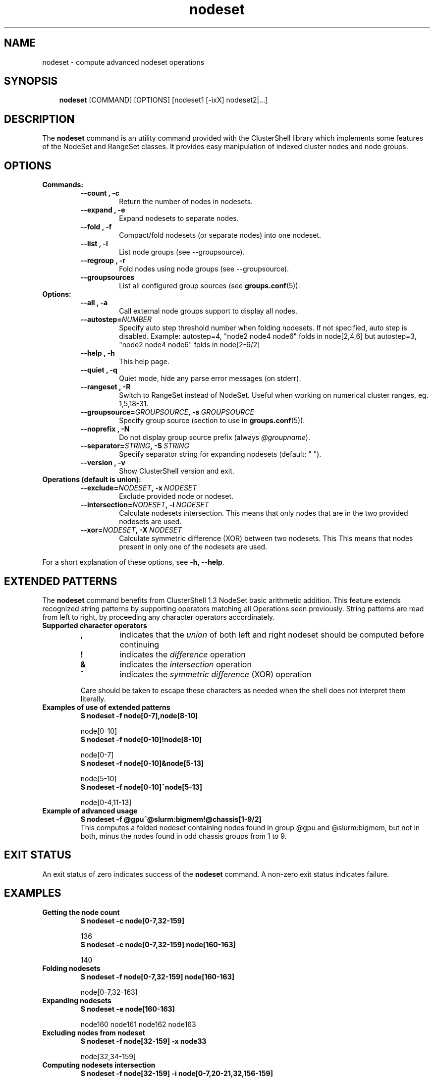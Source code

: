 .\" Man page generated from reStructeredText.
.TH nodeset 1 "2010-05-25" "1.3" "ClusterShell User Manual"
.SH NAME
nodeset \- compute advanced nodeset operations

.nr rst2man-indent-level 0
.
.de1 rstReportMargin
\\$1 \\n[an-margin]
level \\n[rst2man-indent-level]
level magin: \\n[rst2man-indent\\n[rst2man-indent-level]]
-
\\n[rst2man-indent0]
\\n[rst2man-indent1]
\\n[rst2man-indent2]
..
.de1 INDENT
.\" .rstReportMargin pre:
. RS \\$1
. nr rst2man-indent\\n[rst2man-indent-level] \\n[an-margin]
. nr rst2man-indent-level +1
.\" .rstReportMargin post:
..
.de UNINDENT
. RE
.\" indent \\n[an-margin]
.\" old: \\n[rst2man-indent\\n[rst2man-indent-level]]
.nr rst2man-indent-level -1
.\" new: \\n[rst2man-indent\\n[rst2man-indent-level]]
.in \\n[rst2man-indent\\n[rst2man-indent-level]]u
..

.SH SYNOPSIS
.INDENT 0.0
.INDENT 3.5
\fBnodeset\fP [COMMAND] [OPTIONS] [nodeset1 [\-ixX] nodeset2|...]

.UNINDENT
.UNINDENT

.SH DESCRIPTION
The \fBnodeset\fP command is an utility command provided with the ClusterShell
library which implements some features of the NodeSet and RangeSet classes.
It provides easy manipulation of indexed cluster nodes and node groups.


.SH OPTIONS
.INDENT 0.0

.TP
.B Commands:
.INDENT 7.0

.TP
.B \-\-count , \-c
Return the number of nodes in nodesets.


.TP
.B \-\-expand , \-e
Expand nodesets to separate nodes.


.TP
.B \-\-fold , \-f
Compact/fold nodesets (or separate nodes) into one nodeset.


.TP
.B \-\-list , \-l
List node groups (see \-\-groupsource).


.TP
.B \-\-regroup , \-r
Fold nodes using node groups (see \-\-groupsource).


.TP
.B \-\-groupsources
List all configured group sources (see \fBgroups.conf\fP(5)).

.UNINDENT

.TP
.B Options:
.INDENT 7.0

.TP
.B \-\-all , \-a
Call external node groups support to display all nodes.


.TP
.BI \-\-autostep\fn= NUMBER
Specify auto step threshold number when folding nodesets.
If not specified, auto step is disabled.
Example: autostep=4, "node2 node4 node6" folds in node[2,4,6] but autostep=3, "node2 node4 node6" folds in node[2\-6/2]


.TP
.B \-\-help , \-h
This help page.


.TP
.B \-\-quiet , \-q
Quiet mode, hide any parse error messages (on stderr).


.TP
.B \-\-rangeset , \-R
Switch to RangeSet instead of NodeSet. Useful when working on
numerical cluster ranges, eg. 1,5,18\-31.


.TP
.BI \-\-groupsource\fn= GROUPSOURCE ,\ \-s\  GROUPSOURCE
Specify group source (section to use in \fBgroups.conf\fP(5)).


.TP
.B \-\-noprefix , \-N
Do not display group source prefix (always \fI@groupname\fP).


.TP
.BI \-\-separator\fn= STRING ,\ \-S\  STRING
Specify separator string for expanding nodesets (default: " ").


.TP
.B \-\-version , \-v
Show ClusterShell version and exit.

.UNINDENT

.TP
.B Operations (default is union):
.INDENT 7.0

.TP
.BI \-\-exclude\fn= NODESET ,\ \-x\  NODESET
Exclude provided node or nodeset.


.TP
.BI \-\-intersection\fn= NODESET ,\ \-i\  NODESET
Calculate nodesets intersection. This means that only nodes that
are in the two provided nodesets are used.


.TP
.BI \-\-xor\fn= NODESET ,\ \-X\  NODESET
Calculate symmetric difference (XOR) between two nodesets. This
This means that nodes present in only one of the nodesets are
used.

.UNINDENT
.UNINDENT
For a short explanation of these options, see \fB\-h, \-\-help\fP.


.SH EXTENDED PATTERNS
The \fBnodeset\fP command benefits from ClusterShell 1.3 NodeSet basic
arithmetic addition. This feature extends recognized string patterns by
supporting operators matching all Operations seen previously. String
patterns are read from left to right, by proceeding any character
operators accordinately.

.INDENT 0.0

.TP
.B Supported character operators
.INDENT 7.0

.TP
.B \fB,\fP
indicates that the \fIunion\fP of both left and right nodeset should be
computed before continuing


.TP
.B \fB!\fP
indicates the \fIdifference\fP operation


.TP
.B \fB&\fP
indicates the \fIintersection\fP operation


.TP
.B \fB^\fP
indicates the \fIsymmetric difference\fP (XOR) operation

.UNINDENT
Care should be taken to escape these characters as needed when the shell
does not interpret them literally.


.TP
.B Examples of use of extended patterns
.INDENT 7.0

.TP
.B $ nodeset \-f node[0\-7],node[8\-10]
.UNINDENT

node[0\-10]
.br

.INDENT 7.0

.TP
.B $ nodeset \-f node[0\-10]!node[8\-10]
.UNINDENT

node[0\-7]
.br

.INDENT 7.0

.TP
.B $ nodeset \-f node[0\-10]&node[5\-13]
.UNINDENT

node[5\-10]
.br

.INDENT 7.0

.TP
.B $ nodeset \-f node[0\-10]^node[5\-13]
.UNINDENT

node[0\-4,11\-13]
.br


.TP
.B Example of advanced usage
.INDENT 7.0

.TP
.B $ nodeset \-f @gpu^@slurm:bigmem!@chassis[1\-9/2]
.UNINDENT
This computes a folded nodeset containing nodes found in group @gpu and @slurm:bigmem, but not in both, minus the nodes found in odd chassis groups from 1 to 9.

.UNINDENT

.SH EXIT STATUS
An exit status of zero indicates success of the \fBnodeset\fP command. A non\-zero
exit status indicates failure.


.SH EXAMPLES
.INDENT 0.0

.TP
.B Getting the node count
.INDENT 7.0

.TP
.B $ nodeset \-c node[0\-7,32\-159]
.UNINDENT

136
.br

.INDENT 7.0

.TP
.B $ nodeset \-c node[0\-7,32\-159] node[160\-163]
.UNINDENT

140
.br


.TP
.B Folding nodesets
.INDENT 7.0

.TP
.B $ nodeset \-f node[0\-7,32\-159] node[160\-163]
.UNINDENT

node[0\-7,32\-163]
.br


.TP
.B Expanding nodesets
.INDENT 7.0

.TP
.B $ nodeset \-e node[160\-163]
.UNINDENT

node160 node161 node162 node163
.br


.TP
.B Excluding nodes from nodeset
.INDENT 7.0

.TP
.B $ nodeset \-f node[32\-159] \-x node33
.UNINDENT

node[32,34\-159]
.br


.TP
.B Computing nodesets intersection
.INDENT 7.0

.TP
.B $ nodeset \-f node[32\-159] \-i node[0\-7,20\-21,32,156\-159]
.UNINDENT

node[32,156\-159]
.br


.TP
.B Computing nodesets symmetric difference (xor)
.INDENT 7.0

.TP
.B $ nodeset \-f node[33\-159] \-\-xor node[32\-33,156\-159]
.UNINDENT

node[32,34\-155]
.br

.UNINDENT

.SH HISTORY
Command syntax has been changed since \fBnodeset\fP command available with ClusterShell v1.1. Operations, like \fI\-\-intersection\fP or \fI\-x\fP, are now specified between nodesets in the command line.

.INDENT 0.0

.TP
.B ClusterShell v1.1:
.INDENT 7.0

.TP
.B $ nodeset \-f \-x node[3,5\-6,9] node[1\-9]
.UNINDENT

node[1\-2,4,7\-8]
.br


.TP
.B ClusterShell v1.2+:
.INDENT 7.0

.TP
.B $ nodeset \-f node[1\-9] \-x node[3,5\-6,9]
.UNINDENT

node[1\-2,4,7\-8]
.br

.UNINDENT

.SH SEE ALSO
\fBclush\fP(1), \fBclubak\fP(1), \fBgroups.conf\fP(5).


.SH BUG REPORTS
.INDENT 0.0

.TP
.B Use the following URL to submit a bug report or feedback:
\fI\%http://sourceforge.net/apps/trac/clustershell/report\fP

.UNINDENT

.SH AUTHOR
Stephane Thiell, CEA DAM  <stephane.thiell@cea.fr>

.SH COPYRIGHT
CeCILL-C V1

.\" Generated by docutils manpage writer on 2010-05-25 02:09.
.\" 

